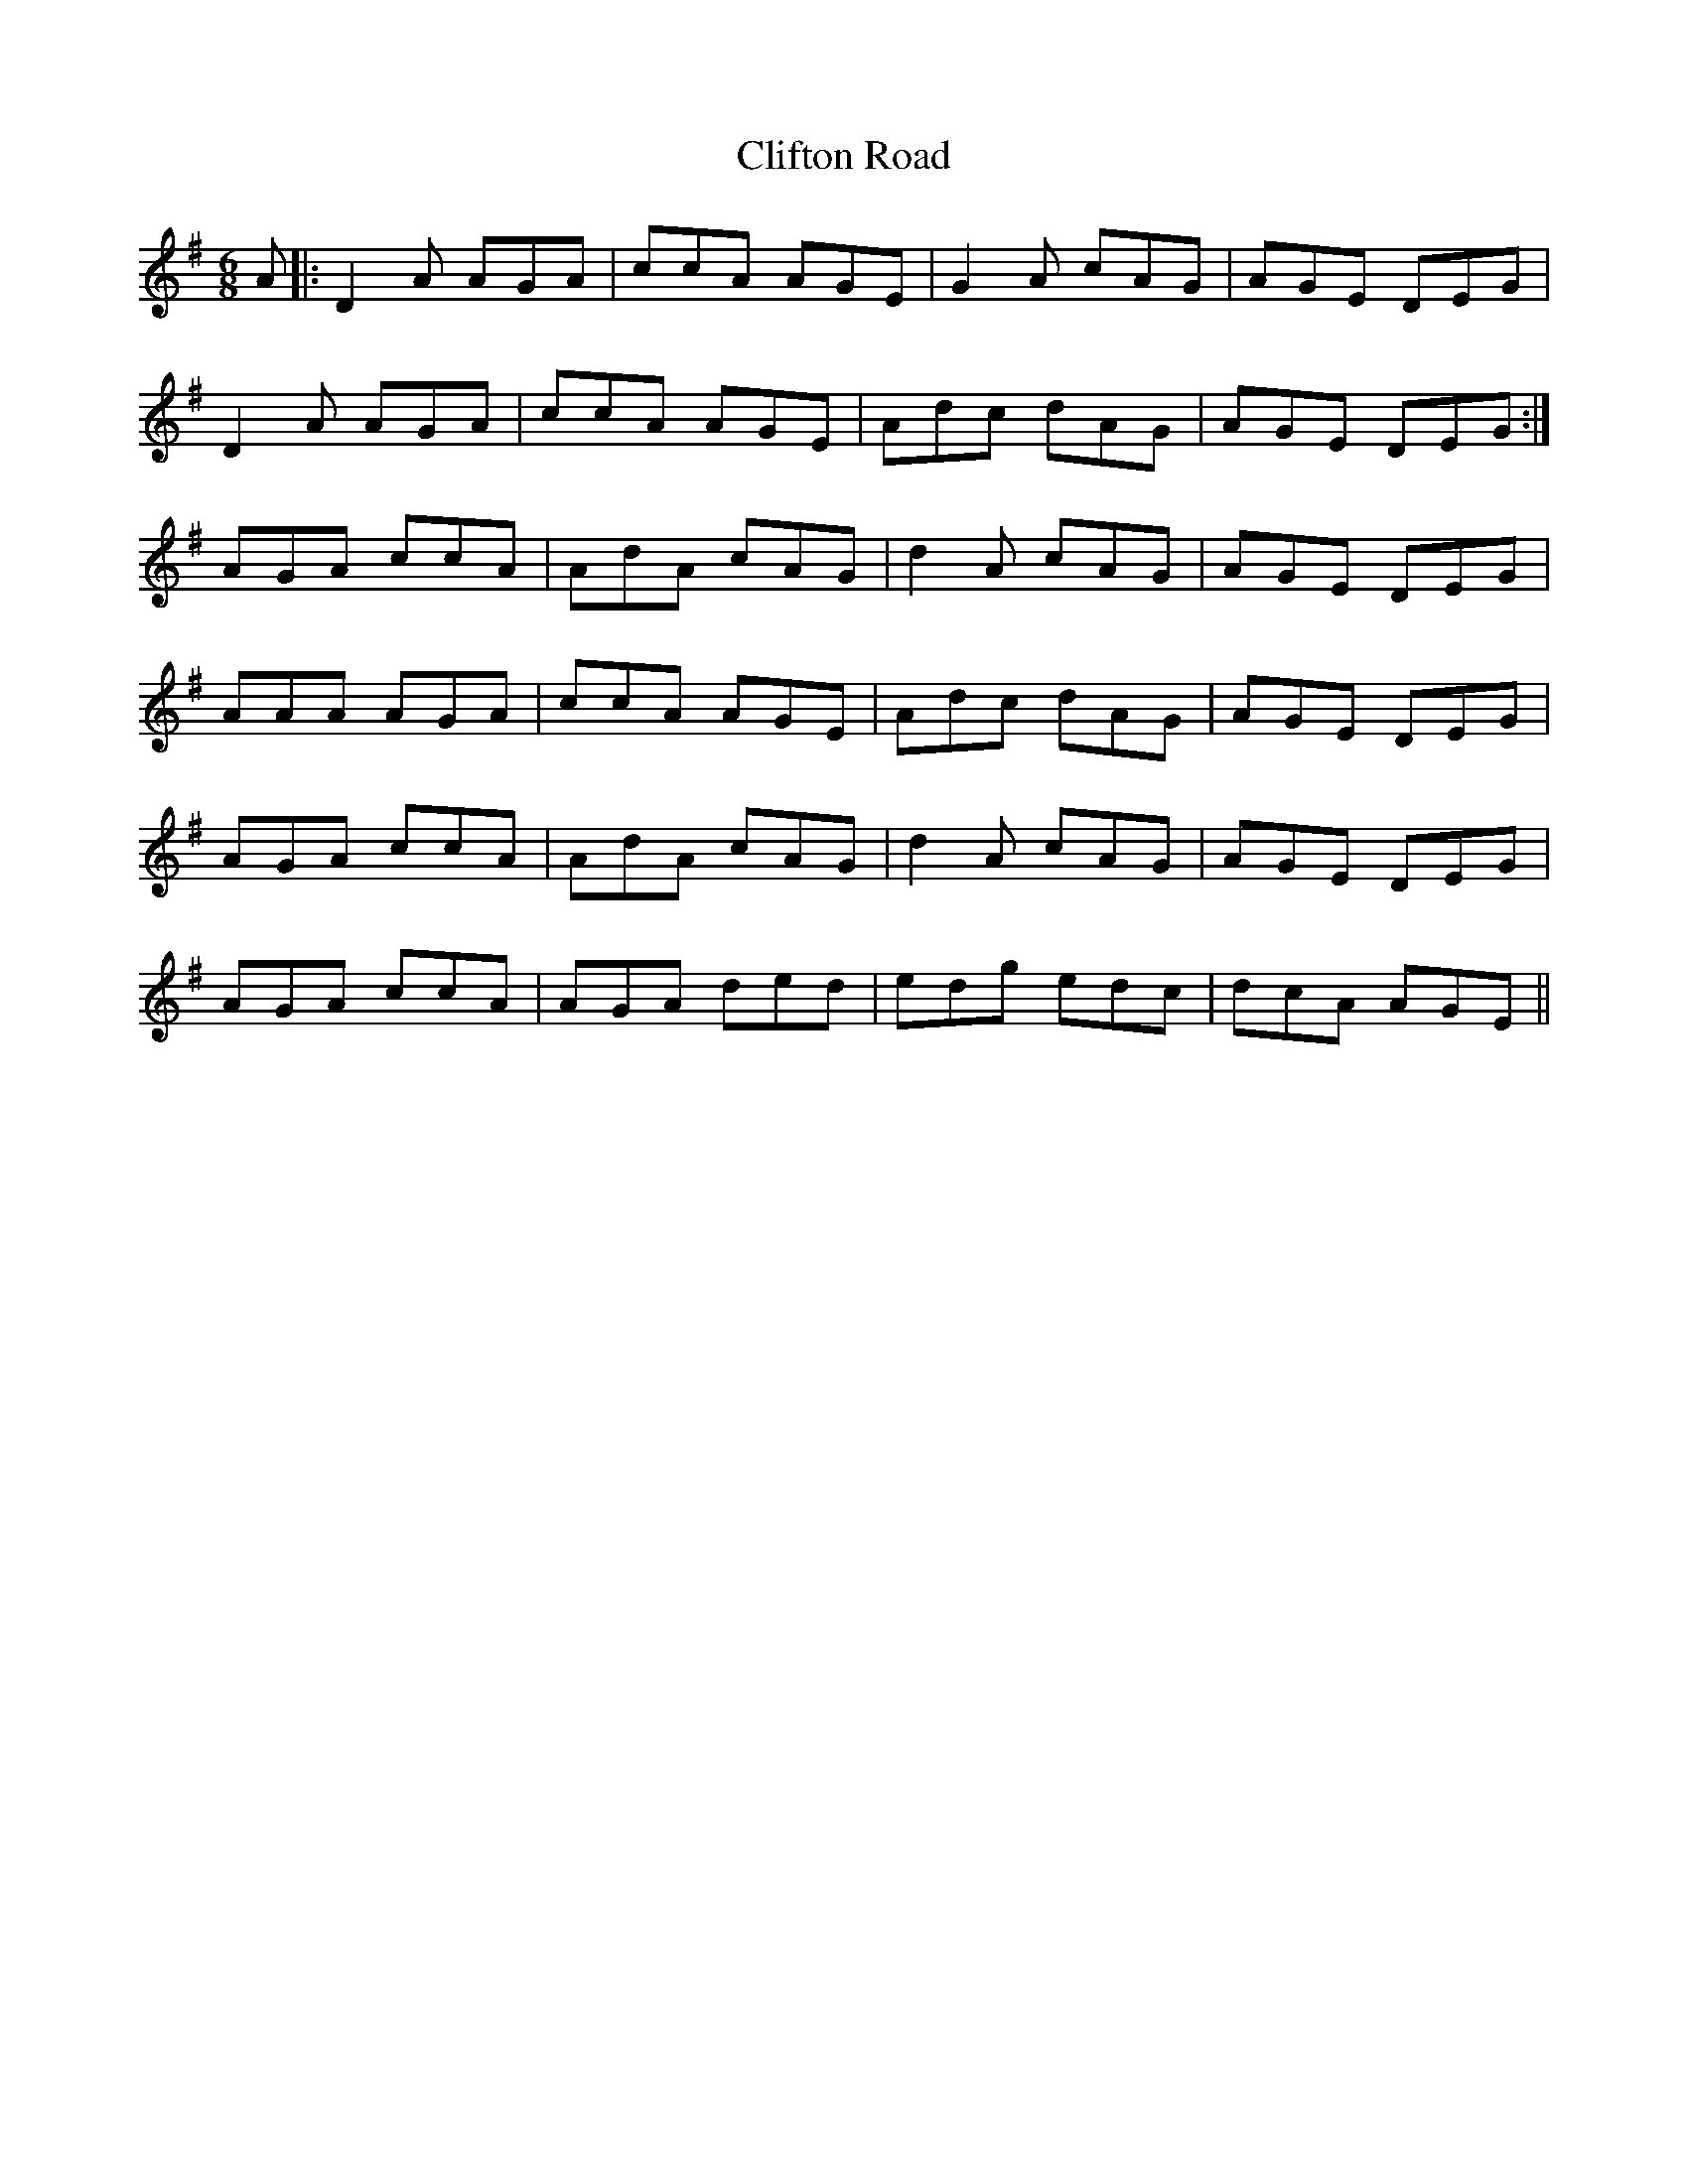 X: 7376
T: Clifton Road
R: jig
M: 6/8
K: Dmixolydian
A|:D2A AGA|ccA AGE|G2A cAG|AGE DEG|
D2A AGA|ccA AGE|Adc dAG|AGE DEG:|
AGA ccA|AdA cAG|d2A cAG|AGE DEG|
AAA AGA|ccA AGE|Adc dAG|AGE DEG|
AGA ccA|AdA cAG|d2A cAG|AGE DEG|
AGA ccA|AGA ded|edg edc|dcA AGE||

